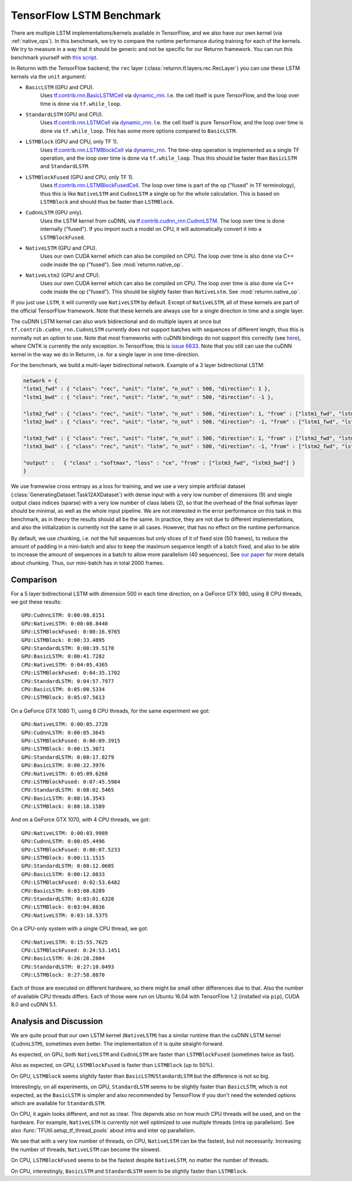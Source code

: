 .. _tf_lstm_benchmark:

=========================
TensorFlow LSTM Benchmark
=========================

There are multiple LSTM implementations/kernels available in TensorFlow, and we also have our own kernel
(via :ref:`native_ops`).
In this benchmark, we try to compare the runtime performance during training for each of the kernels.
We try to measure in a way that it should be generic and not be specific for our Returnn framework.
You can run this benchmark yourself with `this script <https://github.com/rwth-i6/returnn/blob/master/demos/demo-tf-lstm-benchmark.py>`_.

In Returnn with the TensorFlow backend, the ``rec`` layer (:class:`returnn.tf.layers.rec.RecLayer`)
you can use these LSTM kernels via the ``unit`` argument:

* ``BasicLSTM`` (GPU and CPU).
    Uses `tf.contrib.rnn.BasicLSTMCell <https://www.tensorflow.org/api_docs/python/tf/contrib/rnn/BasicLSTMCell>`_
    via `dynamic_rnn <https://www.tensorflow.org/api_docs/python/tf/nn/dynamic_rnn>`_.
    I.e. the cell itself is pure TensorFlow, and the loop over time is done via ``tf.while_loop``.
* ``StandardLSTM`` (GPU and CPU).
    Uses `tf.contrib.rnn.LSTMCell <https://www.tensorflow.org/api_docs/python/tf/contrib/rnn/BasicLSTMCell>`_
    via `dynamic_rnn <https://www.tensorflow.org/api_docs/python/tf/nn/dynamic_rnn>`_.
    I.e. the cell itself is pure TensorFlow, and the loop over time is done via ``tf.while_loop``.
    This has some more options compared to ``BasicLSTM``.
* ``LSTMBlock`` (GPU and CPU, only TF 1).
    Uses `tf.contrib.rnn.LSTMBlockCell <https://www.tensorflow.org/versions/r1.15/api_docs/python/tf/contrib/rnn/LSTMBlockCell>`_
    via `dynamic_rnn <https://www.tensorflow.org/api_docs/python/tf/nn/dynamic_rnn>`_.
    The time-step operation is implemented as a single TF operation,
    and the loop over time is done via ``tf.while_loop``.
    Thus this should be faster than ``BasicLSTM`` and ``StandardLSTM``.
* ``LSTMBlockFused`` (GPU and CPU, only TF 1).
    Uses `tf.contrib.rnn.LSTMBlockFusedCell <https://www.tensorflow.org/versions/r1.15/api_docs/python/tf/contrib/rnn/LSTMBlockFusedCell>`_.
    The loop over time is part of the op ("fused" in TF terminology),
    thus this is like ``NativeLSTM`` and ``CudnnLSTM`` a single op for the whole calculation.
    This is based on ``LSTMBlock`` and should thus be faster than ``LSTMBlock``.
* ``CudnnLSTM`` (GPU only).
    Uses the LSTM kernel from cuDNN,
    via `tf.contrib.cudnn_rnn.CudnnLSTM <https://www.tensorflow.org/api_docs/python/tf/contrib/cudnn_rnn/CudnnLSTM>`_.
    The loop over time is done internally ("fused").
    If you import such a model on CPU, it will automatically convert it into a ``LSTMBlockFused``.
* ``NativeLSTM`` (GPU and CPU).
    Uses our own CUDA kernel which can also be compiled on CPU.
    The loop over time is also done via C++ code inside the op ("fused").
    See :mod:`returnn.native_op`.
* ``NativeLstm2`` (GPU and CPU).
    Uses our own CUDA kernel which can also be compiled on CPU.
    The loop over time is also done via C++ code inside the op ("fused").
    This should be slightly faster than ``NativeLstm``.
    See :mod:`returnn.native_op`.

If you just use ``LSTM``, it will currently use ``NativeLSTM`` by default.
Except of ``NativeLSTM``, all of these kernels are part of the official TensorFlow framework.
Note that these kernels are always use for a single direction in time and a single layer.

The cuDNN LSTM kernel can also work bidirectional and do multiple layers at once
but ``tf.contrib.cudnn_rnn.CudnnLSTM`` currently does not support batches with sequences of different length,
thus this is normally not an option to use.
Note that most frameworks with cuDNN bindings do not support this correctly
(see `here <https://stackoverflow.com/questions/41461670/cudnnrnnforwardtraining-seqlength-xdesc-usage>`_),
where CNTK is currently the only exception.
In TensorFlow, this is `issue 6633 <https://github.com/tensorflow/tensorflow/issues/6633>`_.
Note that you still can use the cuDNN kernel in the way we do in Returnn,
i.e. for a single layer in one time-direction.

For the benchmark, we build a multi-layer bidirectional network.
Example of a 3 layer bidirectional LSTM:

.. code-block:: python

    network = {
    "lstm1_fwd" : { "class": "rec", "unit": "lstm", "n_out" : 500, "direction": 1 },
    "lstm1_bwd" : { "class": "rec", "unit": "lstm", "n_out" : 500, "direction": -1 },

    "lstm2_fwd" : { "class": "rec", "unit": "lstm", "n_out" : 500, "direction": 1, "from" : ["lstm1_fwd", "lstm1_bwd"] },
    "lstm2_bwd" : { "class": "rec", "unit": "lstm", "n_out" : 500, "direction": -1, "from" : ["lstm1_fwd", "lstm1_bwd"] },

    "lstm3_fwd" : { "class": "rec", "unit": "lstm", "n_out" : 500, "direction": 1, "from" : ["lstm2_fwd", "lstm2_bwd"] },
    "lstm3_bwd" : { "class": "rec", "unit": "lstm", "n_out" : 500, "direction": -1, "from" : ["lstm2_fwd", "lstm2_bwd"] },

    "output" :   { "class" : "softmax", "loss" : "ce", "from" : ["lstm3_fwd", "lstm3_bwd"] }
    }

We use framewise cross entropy as a loss for training,
and we use a very simple artificial dataset (:class:`GeneratingDataset.Task12AXDataset`)
with dense input with a very low number of dimensions (9)
and single output class indices (sparse) with a very low number of class labels (2),
so that the overhead of the final softmax layer should be minimal, as well as the whole input pipeline.
We are not interested in the error performance on this task in this benchmark,
as in theory the results should all be the same.
In practice, they are not due to different implementations,
and also the initialization is currently not the same in all cases.
However, that has no effect on the runtime performance.

By default, we use chunking, i.e. not the full sequences but only slices of it of fixed size (50 frames),
to reduce the amount of padding in a mini-batch and also to keep the maximum sequence length of a batch fixed,
and also to be able to increase the amount of sequences in a batch to allow more parallelism (40 sequences).
See `our paper <https://arxiv.org/abs/1608.00895>`_ for more details about chunking.
Thus, our mini-batch has in total 2000 frames.

----------
Comparison
----------

For a 5 layer bidirectional LSTM with dimension 500 in each time direction, on a GeForce GTX 980,
using 8 CPU threads, we got these results::

    GPU:CudnnLSTM: 0:00:08.8151
    GPU:NativeLSTM: 0:00:08.8440
    GPU:LSTMBlockFused: 0:00:16.9765
    GPU:LSTMBlock: 0:00:33.4895
    GPU:StandardLSTM: 0:00:39.5170
    GPU:BasicLSTM: 0:00:41.7282
    CPU:NativeLSTM: 0:04:05.4365
    CPU:LSTMBlockFused: 0:04:35.1702
    CPU:StandardLSTM: 0:04:57.7977
    CPU:BasicLSTM: 0:05:00.5334
    CPU:LSTMBlock: 0:05:07.5613

On a GeForce GTX 1080 Ti, using 8 CPU threads, for the same experiment we got::

    GPU:NativeLSTM: 0:00:05.2728
    GPU:CudnnLSTM: 0:00:05.3645
    GPU:LSTMBlockFused: 0:00:09.3915
    GPU:LSTMBlock: 0:00:15.3071
    GPU:StandardLSTM: 0:00:17.8279
    GPU:BasicLSTM: 0:00:22.3976
    CPU:NativeLSTM: 0:05:09.6268
    CPU:LSTMBlockFused: 0:07:45.5984
    CPU:StandardLSTM: 0:08:02.5465
    CPU:BasicLSTM: 0:08:16.3543
    CPU:LSTMBlock: 0:08:18.1589

And on a GeForce GTX 1070, with 4 CPU threads, we got::

    GPU:NativeLSTM: 0:00:03.9989
    GPU:CudnnLSTM: 0:00:05.4496
    GPU:LSTMBlockFused: 0:00:07.5233
    GPU:LSTMBlock: 0:00:11.1515
    GPU:StandardLSTM: 0:00:12.0605
    GPU:BasicLSTM: 0:00:12.0833
    CPU:LSTMBlockFused: 0:02:53.6482
    CPU:BasicLSTM: 0:03:00.8289
    CPU:StandardLSTM: 0:03:01.6320
    CPU:LSTMBlock: 0:03:04.8836
    CPU:NativeLSTM: 0:03:18.5375

On a CPU-only system with a single CPU thread, we got::

    CPU:NativeLSTM: 0:15:55.7625
    CPU:LSTMBlockFused: 0:24:53.1451
    CPU:BasicLSTM: 0:26:28.2804
    CPU:StandardLSTM: 0:27:10.0493
    CPU:LSTMBlock: 0:27:58.8870

Each of those are executed on different hardware, so there might be small other differences due to that.
Also the number of available CPU threads differs.
Each of those were run on Ubuntu 16.04 with TensorFlow 1.2 (installed via ``pip``), CUDA 8.0 and cuDNN 5.1.

-----------------------
Analysis and Discussion
-----------------------

We are quite proud that our own LSTM kernel (``NativeLSTM``)
has a similar runtime than the cuDNN LSTM kernel (``CudnnLSTM``),
sometimes even better.
The implementation of it is quite straight-forward.

As expected, on GPU, both ``NativeLSTM`` and ``CudnnLSTM`` are faster than ``LSTMBlockFused`` (sometimes twice as fast).

Also as expected, on GPU, ``LSTMBlockFused`` is faster than ``LSTMBlock`` (up to 50%).

On GPU, ``LSTMBlock`` seems slightly faster than ``BasicLSTM``/``StandardLSTM`` but the difference is not so big.

Interestingly, on all experiments, on GPU, ``StandardLSTM`` seems to be slightly faster than ``BasicLSTM``,
which is not expected, as the ``BasicLSTM`` is simpler and also recommended by TensorFlow
if you don't need the extended options which are available for ``StandardLSTM``.

On CPU, it again looks different, and not as clear.
This depends also on how much CPU threads will be used, and on the hardware.
For example, ``NativeLSTM`` is currently not well optimized to use multiple threads (intra op parallelism).
See also :func:`TFUtil.setup_tf_thread_pools` about intra and inter op parallelism.

We see that with a very low number of threads, on CPU, ``NativeLSTM`` can be the fastest, but not necessarily.
Increasing the number of threads, ``NativeLSTM`` can become the slowest.

On CPU, ``LSTMBlockFused`` seems to be the fastest despite ``NativeLSTM``, no matter the number of threads.

On CPU, interestingly, ``BasicLSTM`` and ``StandardLSTM`` seem to be slightly faster than ``LSTMBlock``.
